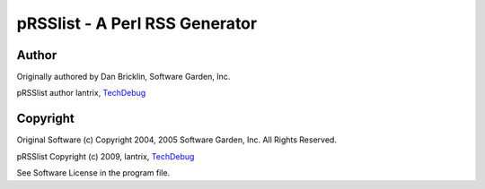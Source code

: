 ===============================
pRSSlist - A Perl RSS Generator
===============================

Author
------

Originally authored by Dan Bricklin, Software Garden, Inc.

pRSSlist author lantrix, TechDebug_

Copyright
---------

Original Software (c) Copyright 2004, 2005 Software Garden, Inc. All Rights Reserved.

pRSSlist Copyright (c) 2009, lantrix, TechDebug_

See Software License in the program file.

.. _TechDebug: http://techdebug.com/